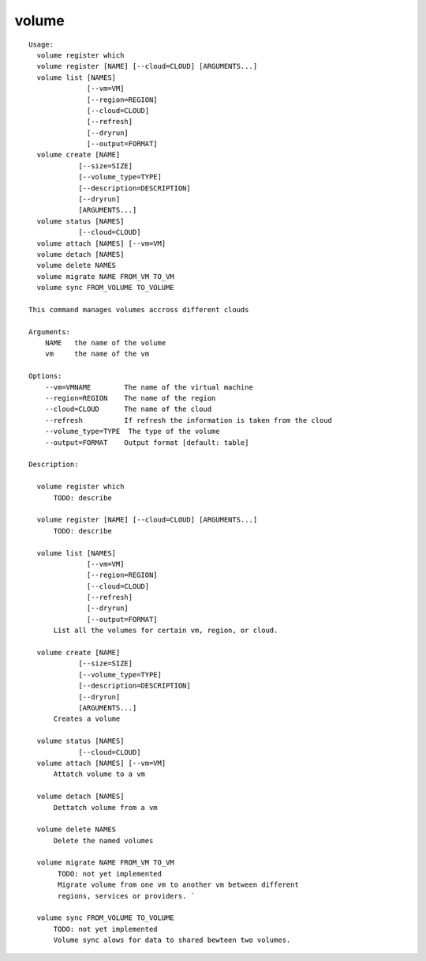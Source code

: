 volume
======

.. parsed-literal::

  Usage:
    volume register which
    volume register [NAME] [--cloud=CLOUD] [ARGUMENTS...]
    volume list [NAMES]
                [--vm=VM]
                [--region=REGION]
                [--cloud=CLOUD]
                [--refresh]
                [--dryrun]
                [--output=FORMAT]
    volume create [NAME]
              [--size=SIZE]
              [--volume_type=TYPE]
              [--description=DESCRIPTION]
              [--dryrun]
              [ARGUMENTS...]
    volume status [NAMES]
              [--cloud=CLOUD]
    volume attach [NAMES] [--vm=VM]
    volume detach [NAMES]
    volume delete NAMES
    volume migrate NAME FROM_VM TO_VM
    volume sync FROM_VOLUME TO_VOLUME

  This command manages volumes accross different clouds

  Arguments:
      NAME   the name of the volume
      vm     the name of the vm

  Options:
      --vm=VMNAME        The name of the virtual machine
      --region=REGION    The name of the region
      --cloud=CLOUD      The name of the cloud
      --refresh          If refresh the information is taken from the cloud
      --volume_type=TYPE  The type of the volume
      --output=FORMAT    Output format [default: table]

  Description:

    volume register which
        TODO: describe

    volume register [NAME] [--cloud=CLOUD] [ARGUMENTS...]
        TODO: describe

    volume list [NAMES]
                [--vm=VM]
                [--region=REGION]
                [--cloud=CLOUD]
                [--refresh]
                [--dryrun]
                [--output=FORMAT]
        List all the volumes for certain vm, region, or cloud.

    volume create [NAME]
              [--size=SIZE]
              [--volume_type=TYPE]
              [--description=DESCRIPTION]
              [--dryrun]
              [ARGUMENTS...]
        Creates a volume

    volume status [NAMES]
              [--cloud=CLOUD]
    volume attach [NAMES] [--vm=VM]
        Attatch volume to a vm

    volume detach [NAMES]
        Dettatch volume from a vm

    volume delete NAMES
        Delete the named volumes

    volume migrate NAME FROM_VM TO_VM
         TODO: not yet implemented
         Migrate volume from one vm to another vm between different
         regions, services or providers. `

    volume sync FROM_VOLUME TO_VOLUME
        TODO: not yet implemented
        Volume sync alows for data to shared bewteen two volumes.

